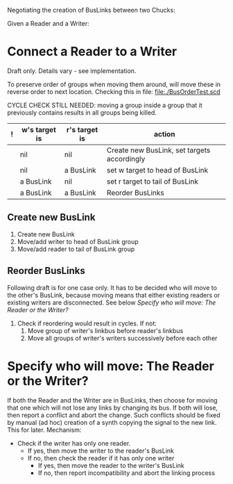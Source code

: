 Negotiating the creation of BusLinks between two Chucks:

Given a Reader and a Writer:

* Connect a Reader to a Writer

Draft only.
Details vary  - see implementation.

To preserve order of groups when moving them around, will move these in reverse order to next location.  Checking this in file: file:./BusOrderTest.scd

CYCLE CHECK STILL NEEDED: moving a group inside a group that it previously contains results in all groups being killed.

|---+---------------+---------------+---------------------------------------------|
| ! | w's target is | r's target is | action                                      |
|---+---------------+---------------+---------------------------------------------|
|   | nil           | nil           | Create new BusLink, set targets accordingly |
|   | nil           | a BusLink     | set w target to head of BusLink             |
|   | a BusLink     | nil           | set r target to tail of BusLink             |
|   | a BusLink     | a BusLink     | Reorder BusLinks                            |
|---+---------------+---------------+---------------------------------------------|

** Create new BusLink

1. Create new BusLink
2. Move/add writer to head of BusLink group
3. Move/add reader to tail of BusLink group

** Reorder BusLinks

Following draft is for one case only.  It has to be decided who will move to the other's BusLink, because moving means that either existing readers or existing writers are disconnected.  See below [[*Specify%20who%20will%20move:%20The%20Reader%20or%20the%20Writer?][Specify who will move: The Reader or the Writer?]]

1. Check if reordering would result in cycles. If not:
   1. Move group of writer's linkbus before reader's linkbus
   2. Move all groups of writer's writers successively before each other

* Specify who will move: The Reader or the Writer?

If both the Reader and the Writer are in BusLinks, then choose for moving that one which will not lose any links by changing its bus.  If both will lose, then report a conflict and abort the change.  Such conflicts should be fixed by manual (ad hoc) creation of a synth copying the signal to the new link.  This for later.  Mechanism:

- Check if the writer has only one reader.
   - If yes, then move the writer to the reader's BusLink
   - If no, then check the reader if it has only one writer
     - If yes, then move the reader to the writer's BusLink
     - If no, then report incompatibility and abort the linking process
